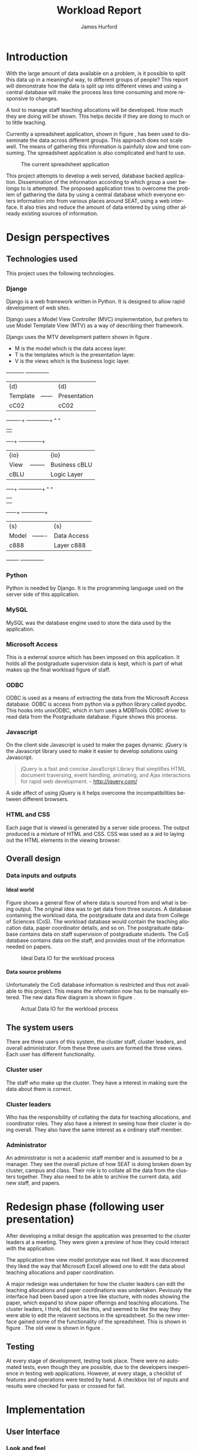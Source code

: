 #+BIND: org-export-latex-title-command "\\maketitle"

#+TITLE:     Workload Report
#+AUTHOR:    James Hurford
#+EMAIL:     terrasea@gmail.com
#+DATE:
#+DESCRIPTION:
#+KEYWORDS:
#+LANGUAGE:  en
#+OPTIONS:   H:5 num:t toc:t \n:nil @:t ::t |:t ^:t -:t f:t *:t <:t
#+OPTIONS:   TeX:t LaTeX:t skip:nil d:nil todo:nil pri:nil tags:not-in-toc
#+INFOJS_OPT: view:nil toc:nil ltoc:t mouse:underline buttons:0 path:http://orgmode.org/org-info.js
#+EXPORT_SELECT_TAGS: export
#+EXPORT_EXCLUDE_TAGS: noexport
#+LINK_UP:
#+LINK_HOME:
#+XSLT:

#+source: jim()
#+begin_src emacs-lisp :results output silent :exports results
  (add-to-list 'org-export-latex-classes
          '("file-class"
             "\\documentclass{scrartcl}
             \\makeatletter
               \\def\\maketitle{%
                  \\null
                 \\thispagestyle{empty}%
                 \\vfill
                 \\begin{center}\\leavevmode
                   \\normalfont
                   {\\LARGE \\@title\\par}%
                   \\vskip 1cm
                   {\\Large \\@author\\par}%
                   \\vskip 1cm
                   {\\Large \\@date\\par}%
                 \\end{center}%
                 \\vfill
                 \\null
               \\cleardoublepage
               }
             \\makeatother"
             ("\\section{%s}" . "\\section*{%s}")
             ("\\subsection{%s}" . "\\subsection*{%s}")
             ("\\subsubsection{%s}" . "\\subsubsection*{%s}")
             ("\\paragraph{%s}" . "\\paragraph*{%s}")
             ("\\subparagraph{%s}" . "\\subparagraph*{%s}")
             ))

#+end_src



#+LaTeX_CLASS: file-class

#+STARTUP: hidestars

#+DRAWERS: HIDDEN

#+LaTeX_CLASS_OPTIONS: [a4paper, 12pt]
#+LaTeX_HEADER: \setlength{\parindent}{0cm}
#+LaTeX_HEADER: \setlength{\parskip}{0.5cm}



#+BEGIN_abstract
\begin{abstract}
This project asks the question, can you split up data in a meaningful
way, to different groups of people?  It will achieve this aim by using
several different techniques.  These involve human computer
interaction (HCI), processing of data, and web based authentication.

A web based application for managing academic staff workloads will be
developed, which will demonstrate this is possible.  It will collect
data together and display data according to which group of people you
belong to.  It demonstrates the display of data, restriction of write
and read access relevant to that group.
\end{abstract}
#+END_abstract



* Introduction
  With the large amount of data available on a problem, is it possible
  to split this data up in a meaningful way, to different groups of
  people?  This report will demonstrate how the data is
  split up into different views and using a central database will make
  the process less time consuming and more responsive to changes.

  A tool to manage staff teaching allocations will be developed.  How
  much they are doing will be shown.  This helps decide if they are doing to much or to
  little teaching.

  Currently a spreadsheet application, shown in figure
  \ref{fig:spreadsheet}, has been used to disseminate 
  the data across different groups.  This approach does not
  scale well. The means of gathering this information is painfully
  slow and time consuming. The spreadsheet application is also
  complicated and hard to use.

  #+ATTR_LATEX: width=\textwidth,placement=[H]
  #+CAPTION: The current spreadsheet application
  #+LABEL: fig:spreadsheet
  [[./images/spreadsheet.png]]

  This project attempts to develop a web served, database
  backed application. Dissemination of the information according to which
  group a user belongs to is attempted.  The proposed application tries to overcome the problem of
  gathering the data by using a central database which everyone enters
  information into from various places around SEAT, using a web
  interface.  It also tries and reduce the amount of data entered by
  using other already existing sources of information.

  

  
   
* Design perspectives
:HIDDEN:
--** Open source
   The aim was to develop on linux, using open source libraries as much
   as possible to do the job.  This put some big restrictions on the
   possible solutions, and in some cases left this project with only one
   choice.  The biggest challenge was dealing with Microsoft Access.
--** Web
   The application is to be a web served application.  The reason for
   this is to avoid the need to install it on every computer that
   needs access to this application, with the only requirement being
   that the computer has some sort of web browser installed.  This
   also avoids the need to develop several different versions for each
   operating system installed computers that are part of the SEAT
   network.
--** Javascript
   Javascript is the client programming language used to make the web
   pages more dynamic.
--*** Problems encountered
    Javascript posed problems in that each of the different web
    browsers have different implementations of the javascript engine.
    What may work with one browser may not work with another.  For
    example the following code will work in Firefox, but will not work
    in Internet Explorer.
    
    #+begin_src javascript
      tmp = 8;
      alert(tmp);
    #+end_src
    
    Internet Explorer expects any variable to be declared using the
    var keyword.  Any browser based upon Webkit such as Safari were
    the most strict when it comes to what they will accept.
  
    The development of javascript for this application had to undergo
    a few critical changes to make sure the code worked in all major
    browsers. The following rules had to be adopted.
    1) Always use var to declare variables
    2) Avoid the use of a few keywords, like delete
    3) If creating a array list, do not put a comma after the last element

    This list of rules does not cover every compatibility issue, but
    they were the major ones encountered.
--** jQuery
   jQuery \cite{jquery1} makes for a uniform javascript api across most of the major
   browsers, like IE and Firefox.  This simplifies the development of web
   applications and reduces the number of issues that come from having
   more than one brand of web browser accessing the site.

   #+begin_quote 
   jQuery is a fast and concise JavaScript Library that simplifies HTML document traversing, event handling, animating, and Ajax interactions for rapid web development.
   #+end_quote
   jQuery \cite{jquery1}.

--** CSS
   CSS is to be used to customise the look and formatting of the
   documents displayed by the web browser.
--*** Problems encountered
    CSS is handled differently by different browsers.  Some of the CSS
    styles chosen, work perfectly in Firefox, but fail to work in
    Internet Explorer.  There is nothing that can be done about the
    incompatibilities, but one can either flag the problem as
    unimportant, like not centring, or not use it.  The policy chosen
    by this project is to make sure that the pages produced adhered to
    CSS version 2.0.  This standard is not supported by Internet
    Explorer 6, but later versions are assumed to adhere to this
    standard.
--** Python
   Python \cite{python1} is to be the programming language used on the
   server to rendered the HTML to the web browser. Python \cite{python1} is a high level scripting language with a large
   set of libraries available to it as part of the standard Python
   library.  It is needed by Django \cite{django1}. Python is easy to
   read, so easy to maintain.

   The application is to be developed in Python \cite{python1}, using
   the Django \cite{django1} framework.
--** Django
   "Django is a high-level Python Web framework that encourages rapid
   development and clean, pragmatic design." \cite{django1}

   "Django focuses on automating as much as possible and adhering to the
   DRY principle." \cite{django1}

   DRY stands for "Don't Repeat Yourself" \cite{DRY1}.

   Django uses a Model View Controller (MVC) \cite{mvc1} implementation, but
   prefers to use Model Template View (MTV) as a way of describing
   their framework.

   Django uses the MTV development pattern shown in figure \ref{fig:mtv}.
    - M is the model which is the data access layer.
    - T is the templates which is the presentation layer.
    - V is the views which is the business logic layer.

   This is important in realising how this application has been
   designed.  You get the database (models) with all the data needed, you
   have the views, which process the data, which is then taken by the
   templates which decide how this data is going to be displayed and
   what is going to be displayed.

#+attr_latex: width=20em,placement=[H]
#+CAPTION: The Django model
#+LABEL: fig:mtv
#+BEGIN_DITAA  mtv_django -r -S -E

 +----------+      +--------------+
 | {d}      |      | {d}          |
 | Template |------| Presentation |
 | cC02     |      | cC02         |
 +-----+----+      +-------+------+
       ^                   ^
       |                   |
   +---+--+        +-------+------+
   | {io} |        | {io}         |
   | View |--------| Business cBLU|
   | cBLU |        | Logic Layer  |
   +---+--+        +-------+------+
       ^                   ^
       |                   |
       |                   |
   +---+---+       +-------+------+
   | {s}   |       | {s}          |
   | Model |-------| Data Access  |
   | c888  |       | Layer c888   |
   +-------+       +--------------+

#+END_DITAA

   It has a few official databases that it can work with, those being
   MySQL, PostGRESQL, PostGRESQL psycopg2, SQLLite and Oracle.  Others
   are available, but these are unofficial.

   To talk in Django terms, Django consists of a project, which contains
   all the configuration information for setting up you site, over
   several files. Within this project is one or more, what Django refers
   to as, applications \cite{django1}.

   
   #+begin_quote
   
   Projects vs. apps

   What's the difference between a project and an app? An app is a Web
   application that does something -- e.g., a Weblog system, a database
   of public records or a simple poll app. A project is a collection of
   configuration and apps for a particular Web site. A project can
   contain multiple apps. An app can be in multiple projects.
   
   #+end_quote
   
   The basic way Django handles requests is shown diagramatically in
   figure \ref{fig:djprocess}.  A request for a URL is made.  Django
   looks up this URL pattern and maps this to a view, which then using a
   template, renders the html to the requesting browser.
   
   #+attr_latex: width=30em,placement=[H]
   #+CAPTION: The Django Process from URL Request to rendering to browser
   #+LABEL: fig:djprocess
   #+BEGIN_DITAA django-process -r -S -E
   
   +----------+        +------------+        +-----------+      +------------+
   | URL      |        |  URL       |        | Mapped    |      | Template   |
   | Request  +------->+  Pattern   +------->+ View      +----->+ Rendering  |
   |          |        |  Lookup    |        | Execution |      | To Browser |
   +----------+        +------------+        +-----------+      +------------+
   
   #+END_DITAA
   

   Django has a unique way of handling URLs.  Every application in a
   Django project has a file called 'urls.py'.  It defines a object
   called urlpatterns, which is a mapping of URL patterns, which are
   regular expressions and Python callback functions \cite{django1}.
   Part of the URL for that application is the name of the application.
   For example if a application is called 'frog', then all URLs with frog
   at the beginning of the URL string will be referencing the 'frog'
   application. Figure \ref{fig:urls} shows a brief example urls.py file
   contents. When a browser requests a page with the URL
   http://localhost/frog/prince/ it will be given the output of the
   project.frog.views shown in figure \ref{fig:djview} modules index function.


   -----

#+LaTeX: \begin{figure}[H]

#+begin_src python
from django.conf.urls.defaults import patterns

urlpatterns = patterns('',
    (r'^prince/$', 'project.frog.views.index'),
)

#+end_src

#+LaTeX: \caption{\label{fig:urls} An example content of a Django urls.py file}
#+LaTeX: \end{figure}

-----

The project.views.index function, in figure \ref{fig:djview}, then
takes this request and processes it, passing the results to a template
shown in figure \ref{fig:djtemplate}, which then renders the html to
the browser.



-----

#+LaTeX: \begin{figure}[H]

#+begin_src python
  
  from django.shortcuts import render_to_response
  from project.frog.models import Frog
  
  def index(request):
      #do some processing getting all records from the Frog model
      #with results stored in frog

      frogs = Frogs.objects.all()
  
      #render this to a template called index.html passing to it the
      #records from the Frog model as part of a dictionary (the second parameter)

      return render_to_response('index.html', {'frogs':frogs})
  
#+end_src

#+LaTeX: \caption{\label{fig:djview} The project.frog.views.index function}
#+LaTeX: \end{figure}

-----

The template, shown in figure \ref{fig:djtemplate} uses the dictionary to create a list of variables in this
case it is called 'frog' which is the records from the Frog model.
The records in this example are iterated through with each record
being outputed as the text of a html div tag.  As you can see anything
between {% %} is a Django template tag, which is processed by Djangos
template renderer.

-----

#+LaTeX: \begin{figure}[H]

#+begin_src html
  <html>
    <head>
      <title>Frogs</title>
    </head>
    <body>
      {% for frog in frogs %}
      <div>{% frog %}</div>
      {% endfor %}
    </body>
  </html>
#+end_src

#+LaTeX: \caption{\label{fig:djtemplate} The index.html template}
#+LaTeX: \end{figure}

-----

To get a full description of what is happening here see the Django
documentation \cite{django1}.

--** Database connectivity
   The application must have a way of storing and retrieving the data
   it needs to calculate Workload hours.  To achieve this relational databases
   are to be used.  All the information is to be stored on a local
   database with connections to others to retrieve specific information
   needed.

   There are two databases involved here, the local database which holds
   all information and the SEAT Postgraduate database.  The local
   database shall be a MySQL database, which Django has support for.
   The other database, which is used to update the postgraduate
   tables, is a Microsoft Access database.

   Since the application is being run on a GNU/Linux server a way to
   connect to the SEAT Postgraduate database has to found.  In the web
   forum unixODBC-support\cite{unixODBC} Martin J. Evans says there
   are three ways to get data from a MS Access database file from
   GNU/Linux.
    1) Share the folder containing the MS Access file and access it
       using MDBTools
    2) Create a link from a MS SQL Server to the MS Access file and use a
       MS SQL Server ODBC driver.
    3) Create a ODBC-ODBC bridge in which you install the ODBC service on
       the Windows machine, which uses a ODBC driver for MS Access, and
       use a ODBC driver on the Linux server which can talk to the remote
       server.

   The MDBTools option was choosen.  MDBTools has a ODBC driver
   library.  It was decided to use this in conjunction with a Python
   library called pyodbc \cite{pyodbc1}.  The options for what Python
   libraries to use for accessing ODBC were limited, and at the time
   of development pyodbc was the only one found that was open source
   and allowed a connection to a ODBC DSN source written entirely in
   Python.

   The pyodbc libary is written in C++. It adheres to the "Python Database
   API Specification v2.0" \cite{pydb2}.
--*** Problems encountered
--**** pyodbc
     The library pyodbc had problem.  In the environment that
     it was being run, it did not behave in the way, one assumes, that
     the author of the code thought.  This gave us results like, if the
     database entry was a integer of value 290 the returned result was
     3160370, or a double value of 40.0 being returned as
     6.9524415266644334e-310.


     The problem stemmed from the functions that get data from the
     results of the query and convert them into the appropriate data
     type for python.  The entire library depends on unix ODBC C
     library.  It uses various function calls which interact with unix ODBC,
     one of these fetches a single value from a row and transforms it
     into the appropriate data type.  Like if a field in a table is a
     Integer then the appropriate function transforms it into a Python
     Integer type.  To fetch the value at a particular position in the
     fetched row pyodbc uses the ODBC function SQLGetData(...).

     Its use of the function SQLGetData(...) is flawed, in
     that the results being returned for floating point values are
     incorrect.  SQLGetData(...) can in theory, retrieve the data and
     convert it into the equivalent data type specified by the database
     table column type.

     With some modifications to the code, it was possible to rely on
     the modified version of this library.  We found that getting the
     data as a string value gave us a accurate answer represented in a
     string format.  One could then convert this to the appropriate
     type with a Python convenience C function like for integers like
     PyLong_FromString(...).

     That was all that was needed to make pyodbc to produce the expected
     accurate results.
--**** MDBTools
     Using the MDBTools odbc driver has problems that with certain
     queries, it caused the application to throw a segmentation
     fault.  There is no more information than that, and it only
     happens when fetching data from a certain table, in this case it
     was the Staff table in the SEAT2008.mdb file.  On one computer it
     would work perfectly, but only if the query used excluded all
     those except for academic staff.  This was on a computer separate
     from the SEAT intranet.  When used on a different machine,
     connected to the SEAT intranet, it would segment fault, no matter
     what query was used, but it was the same table, so something
     about that table is causing MDBTools problems.  It was hoped
     there was a newer version of MDBTools that has resolved this
     problem, but it was found that MDBTools is no longer being
     actively developed, and has not been for two years at the time of
     writing this report.

     While it is possible to get a hold of the source, finding and
     fixing the bug, may be beyond the means available to the current
     developer. It may require knowledge of Microsoft Access which is
     not available to the developer of this application.

     Other tools were looked for, but only a Java library, called
     Jackcess \cite{jackess1}, could be found.  This would increase the complexity of
     the application, unless it was run under a jython environment.
     This situation was a undesirable one. The developer did not want
     to use Java as a solution for this problem.  To use Jython would
     introduce Java into Python code, which would cause it not to be
     portable to other Python environments.

     One easy solution, if it is only happening when accessing the Staff
     table, is to include the information needed in the Staff table held in
     the local database, which is the LoginName field of the SEAT2008 Staff
     table.  This is needed to identify the supervisor of a postgraduate
     from the SuperviseStudent table in PostgradData.mdb.  The
     solution has yet to be implemented, and that would mean altering
     the Staff table in the Workload database and adding the extra
     field for LoginName.

     This problem is still unresolved.
--** Concurrency / Multiple views
   The application must be able to deal with having several people
   accessing the database at once.  Concurrent access to this data
   must be addressed.

   There are three views or users of this system.
    - Manager
    - Cluster leader
    - Staff

   Each has a different set of functions available to them.

    + The manager should be able to access for all clusters
      - a overview of total staff workload hours which includes hours
        gained from papers, postgraduate supervision, and administration roles.
      - a breakdown of the administration roles held by staff and the
        hours they gain from this.
      - a breakdown of the postgraduate students that are supervised by
        staff and how many hours they get from each student
      - a programme list of papers offered by degrees listed by the year
        they are offered
      - a means by which they can manage which staff teach, coordinate
        papers, what administrative roles they hold.
      - make archives of the current database

    + The cluster leader can access the same options that the manager
      can access, but only for their cluster.

    + the individual staff member who is not a cluster leader, or a
      manager. They can edit personal details like first name, and
      last name. They can access only their workload information in a
      read only format, with a breakdown of what their total workload
      hours are made up of.
      - Papers
      - Administration roles
      - Postgraduate supervision


  Editing of data, must be able to be done at the same time. This is where
  the concurrency problem comes in.  A means by which data can be
  edited from several sources at once must be found.  An idea was to
  avoid having multiple people editing the same paper at once.

--** Security / Multiple access
   Security is a minor issue for this application.  Write access is the
   primary concern here.  It does not seem like it is a major issue,
   but the data is still treated as sensitive. Within the organisation
   the information of one cluster is open to the other.  They seem to
   like to see what the other is doing and is not worried if another
   cluster member does see thier information.
--** Application configuration
The application is required to be configurable and is operating under
the following assumption.  The discrete coefficient variable must be
able to be changed in the future.  I forfull this requirement by
creating a model called Coefficients, and another for the standard
points value of a paper called StdPoints.  These would take the form
of tables in a database, probably called db_coefficients and
db_stdpoints.  There are shown in table \ref{table:coefficients}.  The
values can be changed, but while the input can be changed, if it is,
would break the system.  The functions that do the calculations use
inputs as the primary key lookup value.


The part that can not be changed is the formulas themselves.  To
change these, someone needs to alter the formulas in the formula
module.  This would require someone with Python programming
experience.

#+CAPTION: Table of coefficients
#+LABEL: table:coefficients

|---------------------+--------+-----------+-------|
| input               | points | intercept | slope |
|---------------------+--------+-----------+-------|
| undergrad           |     15 |     287.5 |     4 |
| project             |     30 |         0 |    50 |
| local\_coordinator  |     15 |         3 |   0.1 |
| global\_coordinator |     15 |        12 |  0.05 |
|---------------------+--------+-----------+-------|

:END:
** Technologies used
   This project uses the following technologies.
*** Django
   Django \cite{django1} is a web framework written in Python.  It is designed to
   allow rapid development of web sites.

   Django uses a Model View Controller (MVC) \cite{mvc1} implementation, but
   prefers to use Model Template View (MTV) as a way of describing
   their framework.

   Django uses the MTV development pattern shown in figure \ref{fig:mtv}.
    - M is the model which is the data access layer.
    - T is the templates which is the presentation layer.
    - V is the views which is the business logic layer.

#+attr_latex: width=20em,placement=[H]
#+CAPTION: The Django model
#+LABEL: fig:mtv
#+BEGIN_DITAA  mtv_django -r -S -E

 +----------+      +--------------+
 | {d}      |      | {d}          |
 | Template |------| Presentation |
 | cC02     |      | cC02         |
 +-----+----+      +-------+------+
       ^                   ^
       |                   |
   +---+--+        +-------+------+
   | {io} |        | {io}         |
   | View |--------| Business cBLU|
   | cBLU |        | Logic Layer  |
   +---+--+        +-------+------+
       ^                   ^
       |                   |
       |                   |
   +---+---+       +-------+------+
   | {s}   |       | {s}          |
   | Model |-------| Data Access  |
   | c888  |       | Layer c888   |
   +-------+       +--------------+

#+END_DITAA
   
*** Python
    Python \cite{python1} is needed by Django.  It is the programming language used on
    the server side of this application.
*** MySQL
    MySQL was the database engine used to store the data used by the
    application.   
*** Microsoft Access
    This is a external source which has been imposed on this
    application. It holds all the postgraduate supervision data is
    kept, which is part of what makes up the final workload figure of
    staff.
*** ODBC
    ODBC is used as a means of extracting the data from the Microsoft
    Access database.  ODBC is access from python via a python library
    called pyodbc.  This hooks into unixODBC, which in turn uses a
    MDBTools ODBC driver to read data from the Postgraduate database.
    Figure \ref{fig:odbc} shows this process.
    
    #+ATTR_LaTeX: width=5cm
    #+LABEL: fig:odbc
    #+CAPTION: The tool chain that is used to fetch data from the postgraduate database.
    #+begin_src ditaa :exports results :results file :file odbc-chain.png
      +-------------+
      | Workload    |
      | application |
      | {mo} cGRE   |
      +-------------+      
            ^
            |
      +-------------+
      | Python      |
      | pyodbc      |
      | {io} cBLU   |
      +-------------+      
            ^
            |
      +-------------+
      | Unix ODBC   |
      | {io} cBLU   |
      +-------------+
            ^
            |
      +-------------+
      | MDB Tools   |
      | {io} cBLU   |
      +-------------+
            ^
            |
      +--------------+
      | Postgraduate |
      | Database     |
      | {s} c888     |
      +--------------+
    #+end_src


    
*** Javascript
    On the client side Javascript is used to make the pages dynamic.
    jQuery \cite{jquery1} is the Javascript library used to make
    it easier to develop solutions using Javascript.

    #+begin_quote
    jQuery is a fast and concise JavaScript Library that simplifies
    HTML document traversing, event handling, animating, and Ajax
    interactions for rapid web development. -- http://jquery.com/
    #+end_quote

    A side affect of using jQuery is it helps overcome the
    incompatibilities between different browsers.
*** HTML and CSS
    Each page that is viewed is generated by a server side process.
    The output produced is a mixture of HTML and CSS.  CSS was used as
    a aid to laying out the HTML elements in the viewing browser.

    
** Overall design
*** Data inputs and outputs
**** Ideal world
    Figure \ref{fig:dataflow} shows a general flow of where data is
    sourced from and what is being output.  The original idea was to get
    data from three sources.  A database containing the workload data, the
    postgraduate data and data from College of Sciences (CoS).  The
    workload database would contain the teaching allocation data,
    paper coordinator details, and so on.  The postgraduate database
    contains data on staff supervision of postgraduate students.  The CoS
    database contains data on the staff, and provides most of the
    information needed on papers.

#+attr_latex: width=\textwidth
#+LABEL: fig:dataflow
#+CAPTION: Ideal Data IO for the workload process
    [[file:images/workload-process-ideal.png]]
**** Data source problems
    Unfortunately the CoS database information is restricted and thus not
    available to this project.  This means the information now has to be
    manually entered.  The new data flow diagram is shown in figure
    \ref{fig:dataflow2}.

#+attr_latex: width=\textwidth
#+LABEL: fig:dataflow2
#+CAPTION: Actual Data IO for the workload process
    [[file:images/workload-process.png]]




** The system users
   There are three users of this system, the cluster staff, cluster
   leaders, and  overall administrator.  From these three users are
   formed the three views.  Each user has different functionality.

*** Cluster user
    The staff who make up the cluster.  They have a interest in making
    sure the data about them is correct.
*** Cluster leaders
    Who has the responsibility of collating the data for teaching
    allocations, and coordinator roles.  They also have a interest in
    seeing how their cluster is doing overall.  They also have the
    same interest as a ordinary staff member.
*** Administrator
    An administrator is not a academic staff member and is assumed to
    be a manager. They see the overall picture of how SEAT is doing
    broken down by cluster, campus and class.  Their role is to
    collate all the data from the clusters together.  They also need
    to be able to archive the current data, add new staff, and papers.

* Redesign phase (following user presentation)
  After developing a initial design the application was presented to
  the cluster leaders at a meeting.  They were given a preview of
  how they could interact with the application.


  The application tree view model prototype was not liked. It was
  discovered they liked the way that Microsoft Excell allowed one to
  edit the data about teaching allocations and paper coordination. 

  A major redesign was undertaken for how the cluster leaders can
  edit the teaching allocations and paper coordinations was
  undertaken.  Peviously the interface had been based upon a tree
  like stucture, with nodes showing the paper, which expand to show
  paper offerings and teaching allocations.  The cluster leaders, I
  think, did not like this, and seemed to like the way they were able
  to edit the relavent sections in the spreadsheet.  So the new
  interface gained some of the functionality of the spreadsheet. This
  is shown in figure \ref{fig:redesign:clusterview}. The old view is
  shown in figure \ref{fig:redesign:oldview}.
  
  
  #+ATTR_LaTeX: width=\textwidth, placement=[H]
  #+CAPTION: Cluster leader paper edit view in spreadsheet style
  #+LABEL: fig:redesign:clusterview
  
  [[./images/cluster_paper_edit_view.png]]
  
  
  #+ATTR_LaTeX: width=\textwidth, placement=[H]
  #+CAPTION: The old way cluster leaders were to edit their papers
  #+LABEL: fig:redesign:oldview
  
  [[./images/admin_offering_teach_edit_view.png]]
** Testing
   At every stage of development, testing took place.  There were no
   automated tests, even though they are possible, due to the developers
   inexperience in testing web applications.  However, at every stage,
   a checklist of features and operations were tested by hand.  A
   checkbox list of inputs and results were checked for pass or
   crossed for fail.

* Implementation
** User Interface
   
*** Look and feel
    The idea was to make the pages look like reports, but make parts
    of them editable.  This was overcome using jQuery, to alter the
    HTML DOM on the fly, using event triggers like click and hover on
    HTML elements.  This replaces a HTML element like <span> with a
    <form> element like <input>. The <input> element is editable, and
    when the mouse leaves this element, turns into a <span> element.
    The span element that is left contains the updated information.
    When the mouse pointer leaves the <input> element, a hover out
    event is triggered, which uses Ajax, through jQuery, to connect
    with the server and send it the update, which the server then uses
    to update the appropriate field in the database.  The process is
    shown in figure \ref{fig:edit-process}.

#+attr_latex: width=15cm
#+LABEL: fig:edit-process
#+CAPTION: The flow of events that happen when editing displayed data.
    [[file:images/edit-process.png]]


    The previous system was a spreadsheet, and the site loosely
    models itself on this spreadsheet, or the tabular view.  The
    cluster view is an example of the spreadsheet model as shown in figure
    \ref{fig:redesign:clusterview}.  This loosely mimics the view that is
    shown in figure \ref{fig:spreadsheet-teaching}.  


#+attr_latex: width=\textwidth
#+LABEL: fig:spreadsheet-teaching
#+CAPTION: The standard hours formula spreadsheet worksheet showing papers and teaching allocations
[[file:images/spreadsheet-teaching.png]]

    Everything is grouped by category and where workload hours are
    being displayed, totals are shown at every stage.  An example of
    this grouping is shown in figure \ref{fig:staff_list}.



#+attr_latex: width=\textwidth
#+LABEL: fig:staff_list
#+CAPTION: A filtered staff list showing information on staff from the cluster CSIT.  The total hours for each staff member is shown broken down by the total hours for papers, postgraduate supervision, and administration hours as well as the overall total.  At the bottom is the totals for the cluster.  It demonstrates the grouping of data, making it easier for the viewer to figure out what is going on.
[[file:images/staff_list-csit.png]]


    The cluster leader view is editable, just like a spreadsheet, with
    columns and rows.  Each cell that, when the mouse passes over,
    will be highlighted with blue.  This indicates the cell is
    editable.  This is shown in figure
    \ref{fig:cluster-view-row-highlighted}.  To edit it the user must
    click the mouse on this cell, which brings up a appropriate
    control, which the user can edit the value with.

#+attr_latex: width=\textwidth
#+LABEL: fig:cluster-view-row-highlighted
#+CAPTION: A row from the cluster viewwith a cell being highlighted to indicate it is editable.
[[file:images/cluster-view-row-highlighted.png]]

Unlike the spreadsheet, this view does not require the user to
remember the legal entry values.  In the case of editing the
campus, coordinators, semester, mode, and staff in the teaching
allocations, a drop down menu would appear when the element is
clicked.  The cognitive load on the user is thus reduced. An example
of this is shown in figure \ref{fig:cluster-view-dropdown}.

#+attr_latex: width=\textwidth
#+LABEL: fig:cluster-view-dropdown
#+CAPTION: An example of a drop down menu used to edit a field in cluster leaders view.  Also of note is the fact this is a staff list and has ordered the staff names according to cluster, then ordered by surname.
[[file:images/cluster-view-dropdown.png]]

The controls, like the drop down menus used, were all created from a
mixture of server side Python using Django, Ajax and Javascript.
Javascript is called and uses Ajax to connect and retrieve data from
the server. The server side Python script processes the request and
returns text in JSON format. This text is then evaluated
by Javascript to form a HTML form element. The form element is then
inserted into the HTML DOM.  This process could take place many times.
The process is shown in figure \ref{fig:control-creation}.

#+attr_latex: width=10cm
#+LABEL: fig:control-creation
#+CAPTION: The process that takes place to create a form control like a drop down menu of staff.
[[file:images/form-control-creation.png]]


The staff menu has all staff in seat listed.  This creates a problem,
for finding a staff in this huge list can be a problem.  The order of
the names is changed to help solve this problem.  They are ordered
according to what cluster they belong to, then ordered by surname.
This has the effect of grouping the staff according to what cluster
they belong to.  The menu entries are filled with first the cluster
they belong to, followed by their initials, then their first name,
followed by their last name. Making it obvious what cluster each staff
member belongs to in the drop down menu makes it possible to figure
out at a glance which cluster they belong to. Thus making finding a
particular staff from a cluster is easier.  Figure
\ref{fig:cluster-view-dropdown} gives a glimpse of this.

*** Warning messages

It was also important to give visual prompts, warning the user of an
dangerous action or telling them that something is wrong.  For all
events, if a error has happened then the user is informed of this.  It
is not always possible to give messages which tell the user exactly
what has gone wrong, but effort has gone into at least informing them
of a error.  Some actions also have confirm messages, but only to
action which affect lots of items at once, like in the cluster leader
view, shown in figure \ref{fig:cluster-commit}.  The red circles, one
and two, are such events which have an effect on lots of items all at
once.  One resets the information to the way it was before, two
commits the changes to the database.  Both nave confirm dialogs
associated with them.

Also of note is the rows entirely in red.  This visual prompt helps
draw attention to a mistake in teaching allocations. When the hours
are corrected so they equal one hundred, that row will no longer be
red.

#+ATTR_LaTeX: width=\textwidth
#+LABEL: fig:cluster-commit
#+CAPTION: The cluster leader view highlighting the revert (1) and commit (2) buttons
[[file:images/cluster_paper_edit_view2.png]]



*** Three views
    When a user logs in they see a different setup.
**** Cluster user
     Sees their own personal page with their personal details, of
     name, cluster, and a break down of their workload hours, by
     paper offerings, postgraduate supervision and administration
     roles.

     The paper offerings list their teaching allocations, and
     coordination of papers

     They also get the chance to look at other staffs data, since this
     information is not secret and there was a desire to be able to do
     this.

**** Cluster leader
     This user sees a menu from which they can navigate to different of staff
     lists, with a break down of their hours, with the total hours
     gained from papers, postgraduate supervision, and administration
     roles, with a grand total at the end.  Also a total for the
     entire cluster is given.

     They also get to look at other clusters details.

     The other item in the menu is the cluster paper offering page.
     Here they get to edit the teaching allocations for the papers
     which any of their staff have something to do with.  Figure
     \ref{fig:cluster-commit} is a example of what a CSIT cluster
     leader would see in this page.

**** Administrator
     The administrator view sees a menu which also allows them to see
     the same views as a cluster leader, but instead of automatically
     being filtered by the cluster, they see all staff.  The cluster
     paper offerings view for them is there for those papers that have
     staff from two or more clusters.  This is needed to avoid
     concurrency problems.  They check to see if the data is correct
     and accepts or rejects them accordingly.  No offering is editable
     by the administrator in this view, these are left to the cluster
     leaders to do.  Figure \ref{fig:admin-cluster-view} is a example
     of this view.

     The places circled in red are the accept all button and the
     accept and reject buttons for a offering.  The accept all button
     was implemented to allow the acceptance of all the offerings
     viewed. This assumes that the details are accepted as being
     correct for all offerings.  A confirm dialog will pop up when
     this is clicked just in case this was clicked by mistake.  The
     first of the duplicate offering in this case is used as the one
     that is copied over to the main database, and the other
     duplicates are deleted. If the accept button is clicked on a
     individual offering, any other duplicate offerings are deleted,
     with the one accepted, being copied to the main database.

     
#+ATTR_LaTeX: width=\textwidth
#+LABEL: fig:admin-cluster-view
#+CAPTION: The cluster view of offering which have staff involved from more than one cluster, which need checking before being committed to the main database.
[[file:images/admin_cluster_view2.png]]

** Responsiveness
   Ideally the loading of a page should take as little time as
   possible.  There are three bottle necks to speed of page loading.
   The server side scripts, the client side scripts, and the amount
   of data needed to process.  The server side scripts have the
   fastest execution time, while the client side Javascript, can be
   very slow, especially when inserting elements into the HTML DOM.
   It was decided that most of the processing of data should be done
   by the server.  The insertion of elements into the HTML DOM by
   will be kept to a minimum.  The reloading of pages is done as few
   time as it is possible, unless the request was to process large
   amounts of data, like filtering the staff list by cluster, campus
   or class.
** Archiving of data
   The application allows the backing up of data to files.  These
   files are written in JSON format.  JSON is a format which can be
   written to or read by Django.  This makes it a easy choice for
   backup formats.   It means that data from a previous year can be
   compared to the current data.  It also means that if something
   goes wrong, the backed up data can be used to restore the database
   to where it was before the mistake took place.
** Updating paper offerings process
   Each year the cluster leaders must update the teaching
   allocations and coordination roles for the cluster.  With several
   staff editing the database at once, a potential for concurrency
   issues is raised.  To overcome this, the issue was avoided.  This
   was achieved through the cluster view.  Each cluster leader edits
   paper offerings which their staff members are involved in, and not
   any other papers, so most concurrency problems are avoided as a
   result.  However their are offerings which have staff from more
   than one cluster involved.  To avoid conflicts a copy of the
   offering is made for each cluster and displayed in the cluster edit
   view.  The cluster leaders edit their copy then submit it to the
   system.  If the offering has only staff from that cluster involved,
   the offering will be copied to the original.  For those that
   involve more than one cluster, it is displayed in the
   administrators cluster view for checking.  If the administrator is
   satisfied that all the different copies agree and are correct, will
   accept it and the data will be copied to the original. Figures
   \ref{fig:cluster-commit} and \ref{fig:admin-cluster-view} show these
   interfaces.  Figure \ref{fig:updateprocess}  shows the process of
   updating the paper offerings.

#+ATTR_LaTeX: width=\textwidth
#+LABEL: fig:updateprocess
#+CAPTION:  The process that takes place to update paper offerings by cluster leaders and the administrator
[[file:images/update_offering_process.png]]

* Learning outcomes
** Responsiveness
*** Data processing
There are two places to process the data and one place to display the
results. You can use client side scripts, like javascript to process
the data, and it can be processed on the server side.  The more data
that is processed on the server side the less people that it can
handle at once.  Also doing it all on the server side means the pages
have to be reloaded every time a new choice is made.  The client side
processing of data, takes some of the load off the server, but it has
the downside, of relying on the clients browser to have the
functionality required, like javascript, which could be of a different
version to the one that the site was developed for.  Also javascript
seems to be a lot slower to process data than the server side scripts
are in browsers like Firefox.

As a result of Javascript being to slow, data processing by Javascript
was removed.  Javascript has been reduced to fetching small pieces of
data via Ajax, and displaying them in the page.  This means that most
of the processing is done by the server.  However the number of time
bulk processing of data is done is reduced, as the pages get
redisplayed as little as possible, with the use of Ajax. thus do mass
processing of data on the server side.  Only use javascript to process
or retrieve small amounts of data. 

*** Algorithm efficiency

The efficiency of algorithms will have more impact on the
loading time of dynamic pages than the choice of languages.  The
loading time of a page was reduced by following the following rules,
based upon "Python Patterns - An Optimization Anecdote"
\cite{optimising1}.


#+begin_quote 
If you feel the need for speed, go for built-in functions - you can't beat a loop written in C. Check the library manual for a built-in function that does what you want. If there isn't one, here are some guidelines for loop optimization: 

    + Rule number one: only optimize when there is a proven speed bottleneck. Only optimize the innermost loop. (This rule is independent of Python, but it doesn't hurt repeating it, since it can save a lot of work. :-)
    + Small is beautiful. Given Python's hefty charges for bytecode instructions and variable look-up, it rarely pays off to add extra tests to save a little bit of work.
    + Use intrinsic operations. An implied loop in map() is faster than an explicit for loop; a while loop with an explicit loop counter is even slower.
    + Avoid calling functions written in Python in your inner loop. This includes lambdas. In-lining the inner loop can save a lot of time.
    + Local variables are faster than globals; if you use a global constant in a loop, copy it to a local variable before the loop. And in Python, function names (global or built-in) are also global constants!
    + Try to use map(), filter() or reduce() to replace an explicit for loop, but only if you can use a built-in function: map with a built-in function beats for loop, but a for loop with in-line code beats map with a lambda function!
    + Check your algorithms for quadratic behavior. But notice that a more complex algorithm only pays off for large N - for small N, the complexity doesn't pay off. In our case, 256 turned out to be small enough that the simpler version was still a tad faster. Your mileage may vary - this is worth investigating.
    + And last but not least: collect data. Python's excellent profile
      module can quickly show the bottleneck in your code. if you're
      considering different versions of an algorithm, test it in a
      tight loop using the time.clock() function. 

--- http://www.python.org/doc/essays/list2str.html

#+end_quote

** Javascript compatibility
Javascript is implemented differently across different browsers.
jQuery helped overcome most of the issues, but there were rules that
need to be adhered to make sure your code works in most major
browsers.
  1) Always use var to declare variables
  2) Avoid the use of a few keywords, like delete for variable names
  3) If creating a array list, do not put a comma after the last element

The first and the third rules are for Internet Explorer, but the
second is true particularly for any browser based on Webkit, like
Safari.  The second one may sound like common sense , and it is, but
there are implementations that under certain circumstances will allow
you to use these keywords.

Using jQuery from the start avoided most of the other possible
incompatabilities, to the extent that no other issues other than the
ones previously mentioned were encountered.


This application relies on javascript, so if it is turned off then
hardly anything will work.  Currently nothing is done in response to
this situation. In future, a warning message, telling the user this,
produced on the server side, should be shown.  Other than this there is
nothing that can be done, if the browser has javascript turned off.

** CSS
The best defense a web developer has against different browser
implementations of CSS, is to stick to standards and hope that the
browser being used adheres to these standards.  The differences are
otherwise to vast to keep track, and most of the development time
would be spent on resolving these differences.

** Concurrency / Multiple views
Most of the concurrency issues have been avoided.  The only possible
issue that could cause real problems, is if two cluster leaders from
the same cluster logged in and started editing the papers.  Most of
the time this curcumstance would not happen, but it could.  A possible
solution is to either implement concurrency solutions like locks, or
if there are two cluster leaders of the same cluster, logged on, to
logg both of them off with a warning message.

** Look and feel of pages
Getting pages to look the same across browsers is very difficult
when using the HTML markup, even with the aid of CSS and javascript.
The best you can do is make sure the components appear in the same
place, using simalar colours.  The shape of the form controls are out
of your hand and in most browsers can not be manipulated very easily
with CSS.  Firefox for example, uses native controls like checkboxes,
and does not allow CSS to alter the look of this control.  There are
methods, which can be used to make it look the way you want it.  These
hacks are not desirable, as they add another unstable element into the
page display.  

One way that was found to control the look of controls
was to simulate them, using HTML elements, like the <img> element, along with javascript
events to change something about this element, like the image in the
<img> element.  This was done in the cluster view of the site, in the
offered column.

:HIDDEN:
Add screen-shot here  
:END:

** Problems with Paper List page
   In the original design a paper list page was created.  This view
   was a expandable tree with the paper code, title, points value and
   global coordinator being displayed for each paper.  You could
   expand this to show the paper offerings along with the teaching
   allocations of each offering.  The problem was that in expanding
   the view to include that papers offerings and teaching allocations,
   the size of the output would be changed, and thus the browser would
   have to redisplay the page.  This often meant that the view would
   suddenly go somewhere else and the viewer would have to scroll up
   or down to find the expanded paper.  This part was fixed with the
   addition of href anchors.  This only worked for expanding the paper
   view, but when it was collapsed, the page would scroll to a
   location somewhere below the paper that was just collapsed.  This
   is a real problem, as even href anchors do not seem to fix this.  

** Value editing errors
   When changing a value, if a error occurs, then the user will be
   told of this error.  The problem is that the entered value will not
   revert to the previous value.  This can be misleading to the user,
   who looks at this value, sees it has changed in the page, so
   assumes the value in the database has changed, when it has not. The
   user will find out next time they load the page and look at this
   value, and see it is not the value they altered it to.  This is a
   problem, that needs attention.
** Staff menu
   The staff is ordered by cluster then surname.  In future, to make
   cluster members, for the viewing cluster leader, easier to find,
   the cluster members of the cluster leaders cluster, will appear at
   the top of the menu.  The rest will then be ordered by cluster then
   surname. The reasoning behind this, is that the cluster leader is
   normally only interested in staff from their own cluster.  The
   staff most relevant to the cluster leader should appear at the most
   convenient place, thus reducing the time needed to find a member of
   that cluster.
** Archiving of data
   With the archives, it is possible to analyse the information and
   get some trends from it.  It might be useful to create a process to
   extract and display this data in a meaningful way.  This might take
   the form of graphs.

* Conclusion
  It is possible to split data up in a meaningful way to different
  groups of people.  This can be done by associating different view with different
  groups of users, grouping data and allowing users to
  independently work on their information.  Any concurrency issues
  involved are avoided, by the virtue of allowing the users to only
  edit data pertinent to them, and the data which involves more than
  one group is arbitrated by a independent authority.  
  
  
#+LATEX: \bibliographystyle{plain}
#+LATEX: \bibliography{bibliography}

# LocalWords:  customise centring
